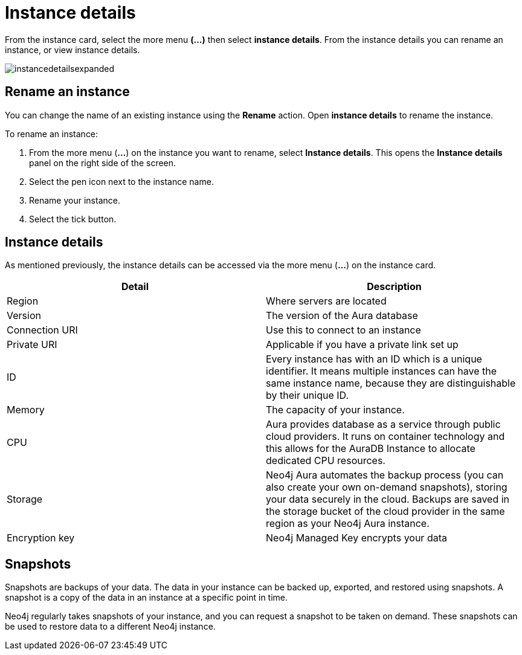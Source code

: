 [[aura-instance-details]]
= Instance details
:description: This page describes the instance details.

From the instance card, select the more menu *(…​)* then select *instance details*. 
From the instance details you can rename an instance, or view instance details.

image::instancedetailsexpanded.png[]

== Rename an instance

You can change the name of an existing instance using the *Rename* action.
Open *instance details* to rename the instance.

To rename an instance:

. From the more menu (*...*) on the instance you want to rename, select *Instance details*.
This opens the *Instance details* panel on the right side of the screen.
. Select the pen icon next to the instance name.
. Rename your instance.
. Select the tick button.

== Instance details

As mentioned previously, the instance details can be accessed via the more menu (*...*) on the instance card.

[cols="1,1"]
|===
| Detail | Description

|Region
|Where servers are located

|Version
|The version of the Aura database

|Connection URI
|Use this to connect to an instance

|Private URI
|Applicable if you have a private link set up

|ID
|Every instance has with an ID which is a unique identifier.
It means multiple instances can have the same instance name, because they are distinguishable by their unique ID.

|Memory
|The capacity of your instance.

|CPU
|Aura provides database as a service through public cloud providers.
It runs on container technology and this allows for the AuraDB Instance to allocate dedicated CPU resources.

|Storage
|Neo4j Aura automates the backup process (you can also create your own on-demand snapshots), storing your data securely in the cloud.
Backups are saved in the storage bucket of the cloud provider in the same region as your Neo4j Aura instance.

|Encryption key
|Neo4j Managed Key encrypts your data

|===


== Snapshots

Snapshots are backups of your data.
The data in your instance can be backed up, exported, and restored using snapshots.
A snapshot is a copy of the data in an instance at a specific point in time.

Neo4j regularly takes snapshots of your instance, and you can request a snapshot to be taken on demand.
These snapshots can be used to restore data to a different Neo4j instance.

// == Import instance

// _Feature coming soon!_

// == Logs

// If something goes wrong, the logs are a good place to start.
// The standard log is called `neo4j.log` and it contains general information about Neo4j.
// There is one for each DBMS and it can be accessed directly from Desktop via the Developer menu. It opens in a separate window, which allows you to keep it in the background.

